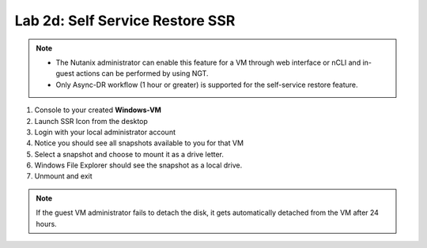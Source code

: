 .. _2d_ssr:


Lab 2d: Self Service Restore SSR
********************************

.. note::
   - The Nutanix administrator can enable this feature for a VM through web interface or nCLI and in-guest actions can be performed by using NGT.
   - Only Async-DR workflow (1 hour or greater) is supported for the self-service restore feature.


#. Console to your created **Windows-VM**
#. Launch SSR Icon from the desktop
#. Login with your local administrator account
#. Notice you should see all snapshots available to you for that VM
#. Select a snapshot and choose to mount it as a drive letter.
#. Windows File Explorer should see the snapshot as a local drive.
#. Unmount and exit

.. note:: If the guest VM administrator fails to detach the disk, it gets automatically detached from the VM after 24 hours.
